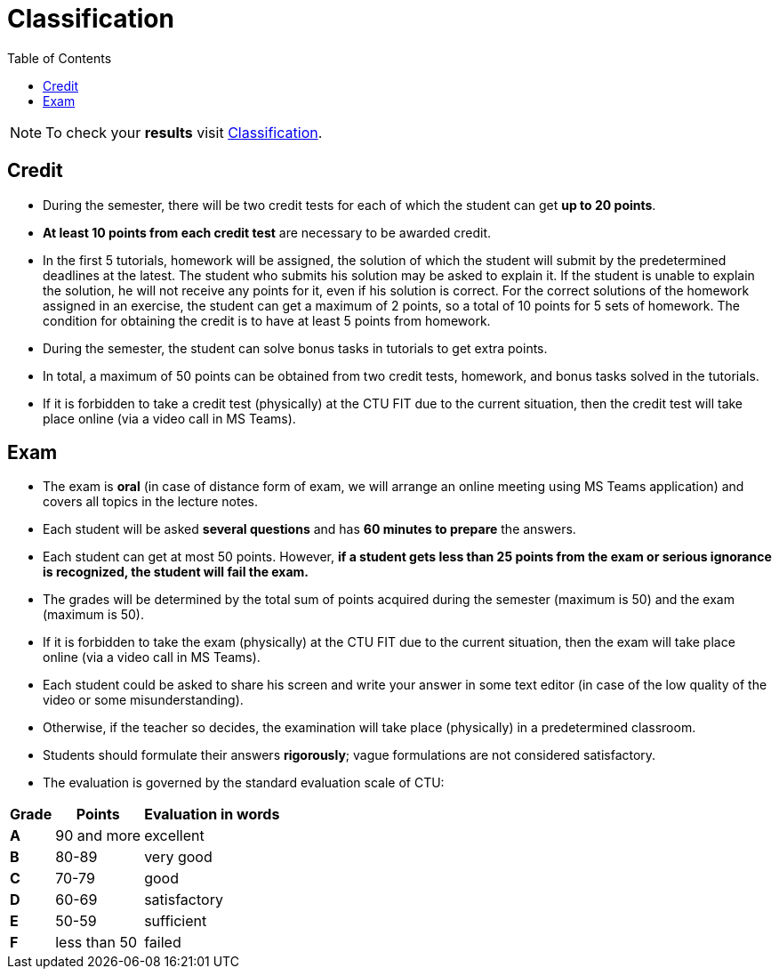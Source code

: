 = Classification
:toc:

NOTE: To check your *results* visit https://grades.fit.cvut.cz[Classification].

== Credit

* During the semester, there will be two credit tests for each of which the student can get *up to 20 points*.
* *At least 10 points from each credit test* are necessary to be awarded credit.
* In the first 5 tutorials, homework will be assigned, the solution of which the student will submit by the predetermined deadlines at the latest. The student who submits his solution may be asked to explain it. If the student is unable to explain the solution, he will not receive any points for it, even if his solution is correct. For the correct solutions of the homework assigned in an exercise, the student can get a maximum of 2 points, so a total of 10 points for 5 sets of homework. The condition for obtaining the credit is to have at least 5 points from homework.
* During the semester, the student can solve bonus tasks in tutorials to get extra points.
* In total, a maximum of 50 points can be obtained from two credit tests, homework, and bonus tasks solved in the tutorials.
* If it is forbidden to take a credit test (physically) at the CTU FIT due to the current situation, then the credit test will take place online (via a video call in MS Teams).

== Exam

* The exam is *oral* (in case of distance form of exam, we will arrange an online meeting using MS Teams application) and covers all topics in the lecture notes.
* Each student will be asked *several questions* and has *60 minutes to prepare* the answers.
* Each student can get at most 50 points. However, *if a student gets less than 25 points from the exam or serious ignorance is recognized, the student will fail the exam.*
* The grades will be determined by the total sum of points acquired during the semester (maximum is 50) and the exam (maximum is 50).
* If it is forbidden to take the exam (physically) at the CTU FIT due to the current situation, then the exam will take place online (via a video call in MS Teams).
* Each student could be asked to share his screen and write your answer in some text editor (in case of the low quality of the video or some misunderstanding).
* Otherwise, if the teacher so decides, the examination will take place (physically) in a predetermined classroom.
* Students should formulate their answers *rigorously*; vague formulations are not considered satisfactory.
* The evaluation is governed by the standard evaluation scale of CTU: 

[options="autowidth"]
|====
<h| Grade      <h| Points         <h| Evaluation in words
  | **A**        | 90 and more      | excellent
  | **B**        | 80-89            | very good
  | **C**        | 70-79            | good
  | **D**        | 60-69            | satisfactory
  | **E**        | 50-59            | sufficient
  | **F**        | less than 50     | failed
|====
